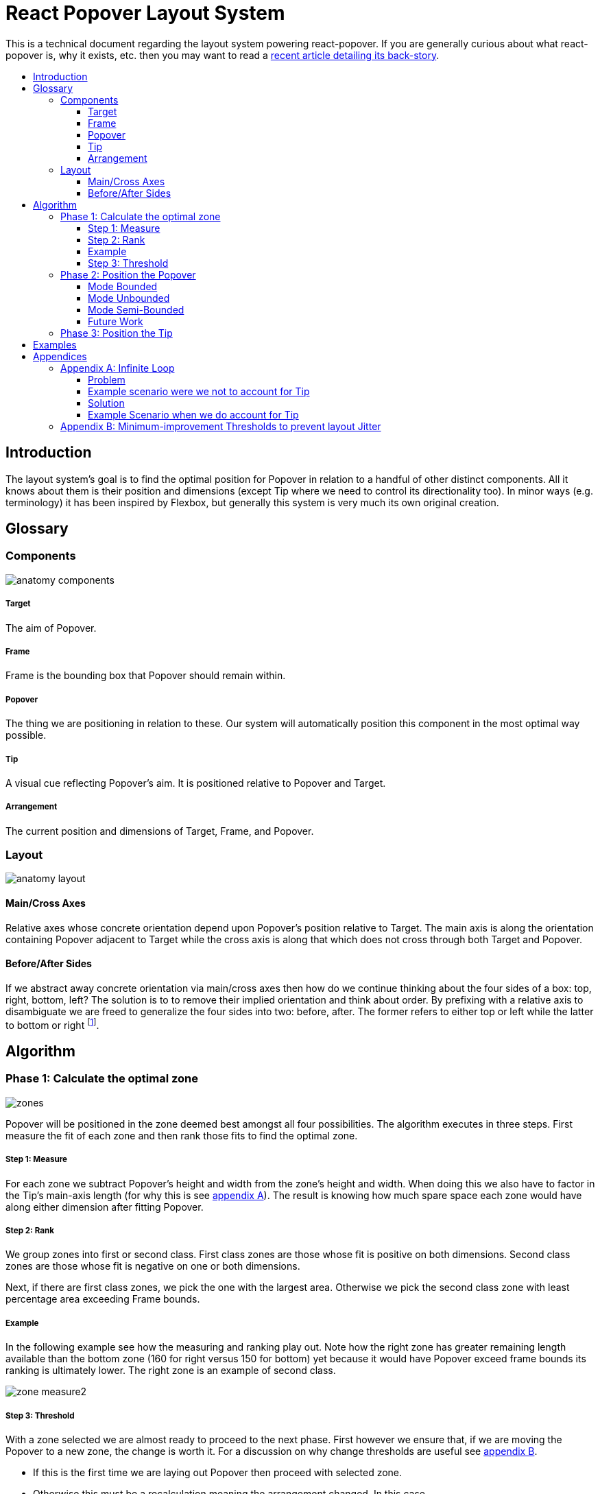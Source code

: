 :toc: macro
:toc-title:
:sectanchors:
:toclevels: 99

# React Popover Layout System

This is a technical document regarding the layout system powering react-popover. If you are generally curious about what react-popover is, why it exists, etc. then you may want to read a link:/1-react-popover-history/README.adoc[recent article detailing its back-story].

toc::[]


## Introduction

The layout system's goal is to find the optimal position for Popover in relation to a handful of other distinct components. All it knows about them is their position and dimensions (except Tip where we need to control its directionality too). In minor ways (e.g. terminology) it has been inspired by Flexbox, but generally this system is very much its own original creation.


## Glossary

### Components

image::anatomy-components.png[]

##### Target

The aim of Popover.

##### Frame

Frame is the bounding box that Popover should remain within.

##### Popover

The thing we are positioning in relation to these. Our system will automatically position this component in the most optimal way possible.

##### Tip

A visual cue reflecting Popover's aim. It is positioned relative to Popover and Target.

##### Arrangement

The current position and dimensions of Target, Frame, and Popover.

### Layout

image::anatomy-layout.png[]

#### Main/Cross Axes

Relative axes whose concrete orientation depend upon Popover's position relative to Target. The main axis is along the orientation containing Popover adjacent to Target while the cross axis is along that which does not cross through both Target and Popover.

#### Before/After Sides

If we abstract away concrete orientation via main/cross axes then how do we continue thinking about the four sides of a box: top, right, bottom, left? The solution is to to remove their implied orientation and think about order. By prefixing with a relative axis to disambiguate we are freed to generalize the four sides into two: before, after. The former refers to either top or left while the latter to bottom or right footnote:[The choice of mapping "before" to "top" as opposed to "bottom" reflects the coordinate system on the web where 0,0 is top-left. To people familiar with Math, Adobe Flash, or other environments, this is unnatural but alas I took the expedient approach by staying consistent with the web.].



## Algorithm

### Phase 1: Calculate the optimal zone

image::zones.png[]

Popover will be positioned in the zone deemed best amongst all four possibilities. The algorithm executes in three steps. First measure the fit of each zone and then rank those fits to find the optimal zone.

##### Step 1: Measure

For each zone we subtract Popover's height and width from the zone's height and width. When doing this we also have to factor in the Tip's main-axis length (for why this is see <<app-a, appendix A>>). The result is knowing how much spare space each zone would have along either dimension after fitting Popover.

##### Step 2: Rank

We group zones into first or second class. First class zones are those whose fit is positive on both dimensions. Second class zones are those whose fit is negative on one or both dimensions.

Next, if there are first class zones, we pick the one with the largest area. Otherwise we pick the second class zone with least percentage area exceeding Frame bounds.

##### Example

In the following example see how the measuring and ranking play out. Note how the right zone has greater remaining length available than the bottom zone (160 for right versus 150 for bottom) yet because it would have Popover exceed frame bounds its ranking is ultimately lower. The right zone is an example of second class.

image::zone-measure2.png[]

##### Step 3: Threshold

With a zone selected we are almost ready to proceed to the next phase. First however we ensure that, if we are moving the Popover to a new zone, the change is worth it. For a discussion on why change thresholds are useful see <<app-b, appendix B>>.

* If this is the first time we are laying out Popover then proceed with selected zone.
* Otherwise this must be a recalculation meaning the arrangement changed. In this case...
** If the selected zone is the current zone then proceed with selected zone.
** Otherwise we are dealing with a major change in Popover position and so should do a bit more work before committing to it. We check if the selected zone has a sufficiently greater size than the current zone. If it does then proceed with selected zone, otherwise disregard selected zone and proceed with current zone!

### Phase 2: Position the Popover


With the optimal zone found we can now calculate the best position for Popover within it. Our algorithm looks for the position of Popover that would see its main axis matched to that of Target.

image::positioning-mca.png[]

Popover should generally stay fully within the Frame but when this is not possible a fallback strategy can be applied. There are several different ones we have thought of which the user could choose between depending upon his/her needs.

##### Mode Bounded

Popover may position up to the Frame boundary but not beyond it.

image::positioning-bounded.png[]

##### Mode Unbounded

Popover effectively ignores the Frame

image::positioning-unbounded.png[]

##### Mode Semi-Bounded

Popover is in bounded mode until some percentage of the Target's area exceeds Frame bounds at which point Popover is Unbounded.

image::positioning-semi-bounded.png[]

##### Future Work

Ideally we can allow the user to design their own bespoke strategy with ease. For example if there were an observable event stream regarding Target's area exceeding Frame bounds then users could execute arbitrary actions at any thresholds, e.g. instead of making Popover enter unbounded mode just close it.

There are also other conceivable factors that could be the basis for more modes including a threshold of Popover's percentage area exceeding bounds (as opposed to the Target).



### Phase 3: Position the Tip

Our system assumes that Tip has a pointer on top and base on bottom. In other words that at rest (no rotation) Tip is pointing upward. Its layout rules are:

. Along main-axis: between Popover and Target
. Along cross-axis: centered between nearest before-side and after-side amongst Target and Popover
. Faces Target

The first rule is straight forward but the second deserves a visualization:

image::tip-centering.png[]

Faces target means that we must rotate Tip depending on which side of Target it finds itself:

image::tip-rotation.png[]



## Examples

image::zone-scenarios2.png[]



## Appendices

These appendices cover deep details that underpin reliable layout.

[[app-a]]
### Appendix A: Infinite Loop

When calculating a zone's fit the Tip's contribution to Popover dimensions must be specially handled. If it were not then an infinite loop of zone rank changes could occur in cases involving only second-class options.

##### Problem

Observe that that Tip length affects either height or width of Popover depending upon the zone side. As such zones of opposite orientation manifest slightly different Popover dimensions. If not handled right this can trigger an infinite layout loop between two second-class zones of opposite orientation. Said change in dimension will affect the percentage of crop experienced by Popover in turn leading to always another zone appearing superior than the current one. The following diagram helps illustrate this.

##### Example scenario were we not to account for Tip

image::infini-loop.png[]

1. Popover in place from some previous lead up or just positioned and then dimensions change because of Tip movement
2. A new optimal zone in first class is detected
3. Popover positioned. Dimensions change because of Tip movement
4. A new optimal zone in first class is detected
5. Go to 1...



##### Solution

A non-general solution to this problem is to always add the Tip's main-axis length to Popover's main-axis length when calculating a zone's fit rank. For example for top zone add Tip length to the Popover height; for right zone add Tip length to Popover width; etc.

TODO diagram

If we revisit the scenario from before it would now play out more like the following.

##### Example Scenario when we do account for Tip

image::infini-loop-fixed.png[]

1. Popover in place from some previous lead up
2. Some change triggers a layout scan, another zone is closely ranked but given that its in the same class and exceeds Frame bounds more than in current position, current position remains.
3. Done!

[[app-b]]
### Appendix B: Minimum-improvement Thresholds to prevent layout Jitter

Thresholds are needed to prevent layout jitter (bad for user-experience) caused by zones with tight ranking flipping around the precipice. The diagrams show examples of how minor jitters can be magnified into excessive layout changes.

The underlying problem thresholds solve is that without them we have tightly coupled jitter from the inputs (arrangement, size, etc. of Target, Popover, Frame) to pass right through to our output (zone ranking). Thresholds allow us to define and filter out insignificant zones rank changes, controlling the balance between optimal positioning and layout stability.

Some threshold examples:

* threshold 0.2 means balance stability and positioning: other zones need 20% greater area for change
* threshold 0 means prioritize optimal position: other zones need 1px greater area for change

image::change-threshold-0.png[]

* threshold Infinity means prioritize stability: other zones are never changed to unless it would mean upgrading from second class to first

It may be useful to let users decide if they want to opt-in/out of zone class upgrades thereby limiting criteria for zone changes strictly to their differences in area.
